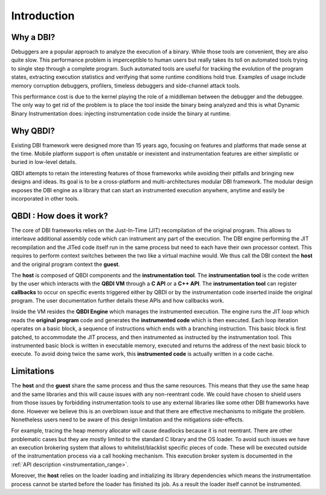 .. _user-introduction:

Introduction
============

.. role:: red

Why a DBI?
-----------

Debuggers are a popular approach to analyze the execution of a binary. While those tools are
convenient, they are also quite slow. This performance problem is imperceptible to human users but
really takes its toll on automated tools trying to single step through a complete program. Such
automated tools are useful for tracking the evolution of the program states, extracting execution
statistics and verifying that some runtime conditions hold true. Examples of usage include memory
corruption debuggers, profilers, timeless debuggers and side-channel attack tools.

This performance cost is due to the kernel playing the role of a middleman between the debugger and
the debuggee. The only way to get rid of the problem is to place the tool inside the binary being
analyzed and this is what Dynamic Binary Instrumentation does: injecting instrumentation code
inside the binary at runtime.


Why QBDI?
----------

Existing DBI framework were designed more than 15 years ago, focusing on features and
platforms that made sense at the time. Mobile platform support is often unstable or inexistent
and instrumentation features are either simplistic or buried in low-level details.

QBDI attempts to retain the interesting features of those frameworks while avoiding their pitfalls
and bringing new designs and ideas. Its goal is to be a cross-platform and multi-architectures
modular DBI framework. The modular design exposes the DBI engine as a library that can start an
instrumented execution anywhere, anytime and easily be incorporated in other tools.

QBDI : How does it work?
-------------------------

The core of DBI frameworks relies on the Just-In-Time (JIT) recompilation of the original program.
This allows to interleave additional assembly code which can instrument any part of the execution.
The DBI engine performing the JIT recompilation and the JITed code itself run in the same process
but need to each have their own processor context. This requires to perform context switches between
the two like a virtual machine would. We thus call the DBI context the **host** and the original
program context the **guest**.

.. image:: images/api_architecture_simple.svg

The **host** is composed of QBDI components and the **instrumentation tool**. The **instrumentation
tool** is the code written by the user which interacts with the **QBDI VM** through a **C API** or
a **C++ API**. The **instrumentation tool** can register **callbacks** to occur on specific events
triggered either by QBDI or by the instrumentation code inserted inside the original program. The
user documentation further details these APIs and how callbacks work.


Inside the VM resides the **QBDI Engine** which manages the instrumented execution. The engine runs
the JIT loop which reads the **original program** code and generates the **instrumented code** which
is then executed. Each loop iteration operates on a basic block, a sequence of instructions which
ends with a branching instruction. This basic block is first patched, to accommodate the JIT
process, and then instrumented as instructed by the instrumentation tool. This instrumented basic
block is written in executable memory, executed and returns the address of the next basic block to
execute. To avoid doing twice the same work, this **instrumented code** is actually written in a
code cache.

.. _intro_limitations:

Limitations
-----------

The **host** and the **guest** share the same process and thus the same resources. This means that
they use the same heap and the same libraries and this will cause issues with any non-reentrant
code. We could have chosen to shield users from those issues by forbidding instrumentation tools to
use any external libraries like some other DBI frameworks have done. However we believe this is
an overblown issue and that there are effective mechanisms to mitigate the problem. Nonetheless
users need to be aware of this design limitation and the mitigations side-effects.

For example, tracing the heap memory allocator will cause deadlocks because it is not reentrant.
There are other problematic cases but they are mostly limited to the standard C library and the OS
loader. To avoid such issues we have an execution brokering system that allows to whitelist/blacklist
specific pieces of code. These will be executed outside of the instrumentation process via a call
hooking mechanism. This execution broker system is documented in the :ref:`API description <instrumentation_range>`.

Moreover, the **host** relies on the loader loading and initializing its library dependencies which
means the instrumentation process cannot be started before the loader has finished its job. As a
result the loader itself cannot be instrumented.
